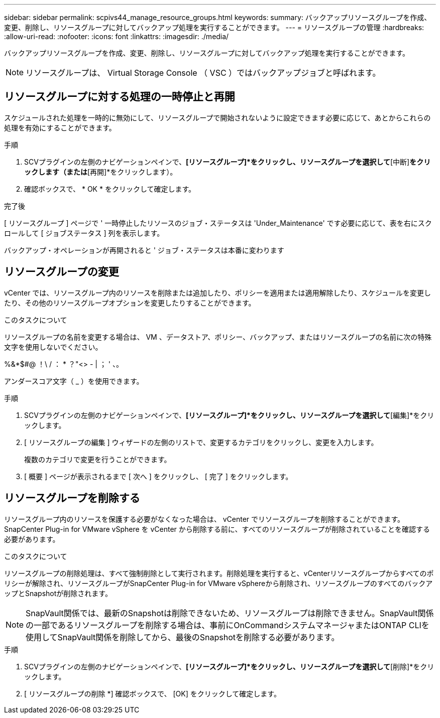 ---
sidebar: sidebar 
permalink: scpivs44_manage_resource_groups.html 
keywords:  
summary: バックアップリソースグループを作成、変更、削除し、リソースグループに対してバックアップ処理を実行することができます。 
---
= リソースグループの管理
:hardbreaks:
:allow-uri-read: 
:nofooter: 
:icons: font
:linkattrs: 
:imagesdir: ./media/


[role="lead"]
バックアップリソースグループを作成、変更、削除し、リソースグループに対してバックアップ処理を実行することができます。


NOTE: リソースグループは、 Virtual Storage Console （ VSC ）ではバックアップジョブと呼ばれます。



== リソースグループに対する処理の一時停止と再開

スケジュールされた処理を一時的に無効にして、リソースグループで開始されないように設定できます必要に応じて、あとからこれらの処理を有効にすることができます。

.手順
. SCVプラグインの左側のナビゲーションペインで、*[リソースグループ]*をクリックし、リソースグループを選択して*[中断]*をクリックします（または*[再開]*をクリックします）。
. 確認ボックスで、 * OK * をクリックして確定します。


.完了後
[ リソースグループ ] ページで ' 一時停止したリソースのジョブ・ステータスは 'Under_Maintenance' です必要に応じて、表を右にスクロールして [ ジョブステータス ] 列を表示します。

バックアップ・オペレーションが再開されると ' ジョブ・ステータスは本番に変わります



== リソースグループの変更

vCenter では、リソースグループ内のリソースを削除または追加したり、ポリシーを適用または適用解除したり、スケジュールを変更したり、その他のリソースグループオプションを変更したりすることができます。

.このタスクについて
リソースグループの名前を変更する場合は、 VM 、データストア、ポリシー、バックアップ、またはリソースグループの名前に次の特殊文字を使用しないでください。

%&*$#@ ！\ / ： * ？"<> - | ； ' 、。

アンダースコア文字（ _ ）を使用できます。

.手順
. SCVプラグインの左側のナビゲーションペインで、*[リソースグループ]*をクリックし、リソースグループを選択して*[編集]*をクリックします。
. [ リソースグループの編集 ] ウィザードの左側のリストで、変更するカテゴリをクリックし、変更を入力します。
+
複数のカテゴリで変更を行うことができます。

. [ 概要 ] ページが表示されるまで [ 次へ ] をクリックし、 [ 完了 ] をクリックします。




== リソースグループを削除する

リソースグループ内のリソースを保護する必要がなくなった場合は、 vCenter でリソースグループを削除することができます。SnapCenter Plug-in for VMware vSphere を vCenter から削除する前に、すべてのリソースグループが削除されていることを確認する必要があります。

.このタスクについて
リソースグループの削除処理は、すべて強制削除として実行されます。削除処理を実行すると、vCenterリソースグループからすべてのポリシーが解除され、リソースグループがSnapCenter Plug-in for VMware vSphereから削除され、リソースグループのすべてのバックアップとSnapshotが削除されます。


NOTE: SnapVault関係では、最新のSnapshotは削除できないため、リソースグループは削除できません。SnapVault関係の一部であるリソースグループを削除する場合は、事前にOnCommandシステムマネージャまたはONTAP CLIを使用してSnapVault関係を削除してから、最後のSnapshotを削除する必要があります。

.手順
. SCVプラグインの左側のナビゲーションペインで、*[リソースグループ]*をクリックし、リソースグループを選択して*[削除]*をクリックします。
. [ リソースグループの削除 *] 確認ボックスで、 [OK] をクリックして確定します。

